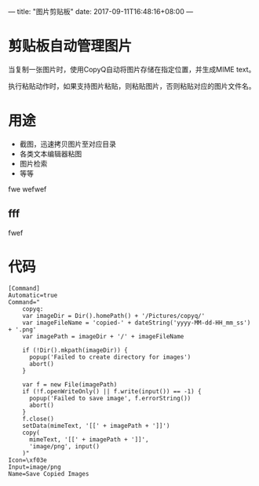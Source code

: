 ---
title: "图片剪贴板"
date: 2017-09-11T16:48:16+08:00
---

* 剪贴板自动管理图片

当复制一张图片时，使用CopyQ自动将图片存储在指定位置，并生成MIME text。

执行粘贴动作时，如果支持图片粘贴，则粘贴图片，否则粘贴对应的图片文件名。


* 用途

 - 截图，迅速拷贝图片至对应目录
 - 各类文本编辑器粘图
 - 图片检索
 - 等等

 [[/home/amos/Pictures/Screenshots/img-2017-09-11-220938.png]]
 fwe
 wefwef

** fff

 fwef

* 代码

#+BEGIN_SRC
[Command]
Automatic=true
Command="
    copyq:
    var imageDir = Dir().homePath() + '/Pictures/copyq/'
    var imageFileName = 'copied-' + dateString('yyyy-MM-dd-HH_mm_ss') + '.png'
    var imagePath = imageDir + '/' + imageFileName

    if (!Dir().mkpath(imageDir)) {
      popup('Failed to create directory for images')
      abort()
    }

    var f = new File(imagePath)
    if (!f.openWriteOnly() || f.write(input()) == -1) {
      popup('Failed to save image', f.errorString())
      abort()
    }
    f.close()
    setData(mimeText, '[[' + imagePath + ']]')
    copy(
      mimeText, '[[' + imagePath + ']]',
      'image/png', input()
    )"
Icon=\xf03e
Input=image/png
Name=Save Copied Images
#+END_SRC
